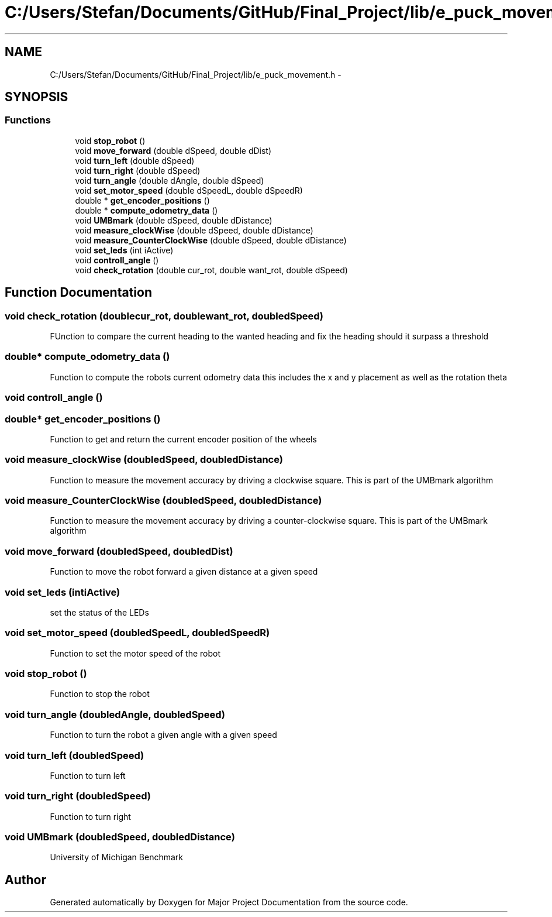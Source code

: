 .TH "C:/Users/Stefan/Documents/GitHub/Final_Project/lib/e_puck_movement.h" 3 "Mon Mar 31 2014" "Version 0.2" "Major Project Documentation" \" -*- nroff -*-
.ad l
.nh
.SH NAME
C:/Users/Stefan/Documents/GitHub/Final_Project/lib/e_puck_movement.h \- 
.SH SYNOPSIS
.br
.PP
.SS "Functions"

.in +1c
.ti -1c
.RI "void \fBstop_robot\fP ()"
.br
.ti -1c
.RI "void \fBmove_forward\fP (double dSpeed, double dDist)"
.br
.ti -1c
.RI "void \fBturn_left\fP (double dSpeed)"
.br
.ti -1c
.RI "void \fBturn_right\fP (double dSpeed)"
.br
.ti -1c
.RI "void \fBturn_angle\fP (double dAngle, double dSpeed)"
.br
.ti -1c
.RI "void \fBset_motor_speed\fP (double dSpeedL, double dSpeedR)"
.br
.ti -1c
.RI "double * \fBget_encoder_positions\fP ()"
.br
.ti -1c
.RI "double * \fBcompute_odometry_data\fP ()"
.br
.ti -1c
.RI "void \fBUMBmark\fP (double dSpeed, double dDistance)"
.br
.ti -1c
.RI "void \fBmeasure_clockWise\fP (double dSpeed, double dDistance)"
.br
.ti -1c
.RI "void \fBmeasure_CounterClockWise\fP (double dSpeed, double dDistance)"
.br
.ti -1c
.RI "void \fBset_leds\fP (int iActive)"
.br
.ti -1c
.RI "void \fBcontroll_angle\fP ()"
.br
.ti -1c
.RI "void \fBcheck_rotation\fP (double cur_rot, double want_rot, double dSpeed)"
.br
.in -1c
.SH "Function Documentation"
.PP 
.SS "void check_rotation (doublecur_rot, doublewant_rot, doubledSpeed)"
FUnction to compare the current heading to the wanted heading and fix the heading should it surpass a threshold 
.SS "double* compute_odometry_data ()"
Function to compute the robots current odometry data this includes the x and y placement as well as the rotation theta 
.SS "void controll_angle ()"

.SS "double* get_encoder_positions ()"
Function to get and return the current encoder position of the wheels 
.SS "void measure_clockWise (doubledSpeed, doubledDistance)"
Function to measure the movement accuracy by driving a clockwise square\&. This is part of the UMBmark algorithm 
.SS "void measure_CounterClockWise (doubledSpeed, doubledDistance)"
Function to measure the movement accuracy by driving a counter-clockwise square\&. This is part of the UMBmark algorithm 
.SS "void move_forward (doubledSpeed, doubledDist)"
Function to move the robot forward a given distance at a given speed 
.SS "void set_leds (intiActive)"
set the status of the LEDs 
.SS "void set_motor_speed (doubledSpeedL, doubledSpeedR)"
Function to set the motor speed of the robot 
.SS "void stop_robot ()"
Function to stop the robot 
.SS "void turn_angle (doubledAngle, doubledSpeed)"
Function to turn the robot a given angle with a given speed 
.SS "void turn_left (doubledSpeed)"
Function to turn left 
.SS "void turn_right (doubledSpeed)"
Function to turn right 
.SS "void UMBmark (doubledSpeed, doubledDistance)"
University of Michigan Benchmark 
.SH "Author"
.PP 
Generated automatically by Doxygen for Major Project Documentation from the source code\&.
